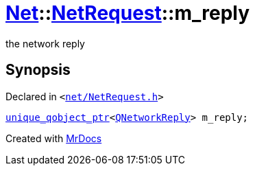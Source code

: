 [#Net-NetRequest-m_reply]
= xref:Net.adoc[Net]::xref:Net/NetRequest.adoc[NetRequest]::m&lowbar;reply
:relfileprefix: ../../
:mrdocs:


the network reply



== Synopsis

Declared in `&lt;https://github.com/PrismLauncher/PrismLauncher/blob/develop/launcher/net/NetRequest.h#L107[net&sol;NetRequest&period;h]&gt;`

[source,cpp,subs="verbatim,replacements,macros,-callouts"]
----
xref:unique_qobject_ptr.adoc[unique&lowbar;qobject&lowbar;ptr]&lt;xref:QNetworkReply.adoc[QNetworkReply]&gt; m&lowbar;reply;
----



[.small]#Created with https://www.mrdocs.com[MrDocs]#
